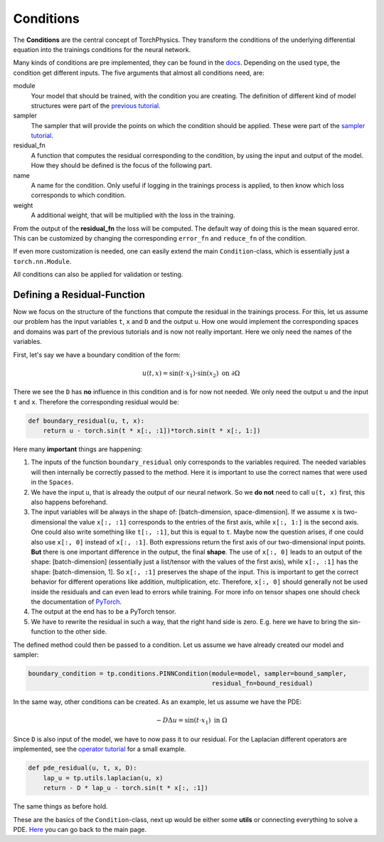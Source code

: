 ==========
Conditions
==========
The **Conditions** are the central concept of TorchPhysics. They transform the conditions of
the underlying differential equation into the trainings conditions for the neural network.

Many kinds of conditions are pre implemented, they can be found in
the docs_. Depending on the used type, the condition get different inputs. The five arguments 
that almost all conditions need, are:

.. _docs: https://boschresearch.github.io/torchphysics/api/torchphysics.problem.conditions.html

module
    Your model that should be trained, with the condition you are creating. The definition
    of different kind of model structures were part of the `previous tutorial`_.

sampler 
    The sampler that will provide the points on which the condition should be applied.
    These were part of the `sampler tutorial`_.

residual_fn
    A function that computes the residual corresponding to the condition, by using the
    input and output of the model. How they should be defined is the focus of the following
    part.

name 
    A name for the condition. Only useful if logging in the trainings process is applied, 
    to then know which loss corresponds to which condition.

weight
    A additional weight, that will be multiplied with the loss in the training.


From the output of the **residual_fn** the loss will be computed. The default way of doing this is the 
mean squared error. This can be customized by changing the corresponding ``error_fn`` and ``reduce_fn`` 
of the condition.

If even more customization is needed, one can easily extend the main ``Condition``-class, which is essentially
just a ``torch.nn.Module``.

All conditions can also be applied for validation or testing.

.. _`previous tutorial`: model_creation.html
.. _`sampler tutorial`: sampler_tutorial.html


Defining a Residual-Function
----------------------------
Now we focus on the structure of the functions that compute the residual in the trainings process.
For this, let us assume our problem has the input variables ``t``, ``x`` and ``D`` and the output
``u``. How one would implement the corresponding spaces and domains was part of the previous
tutorials and is now not really important. Here we only need the names of the variables.

First, let's say we have a boundary condition of the form:

.. math::

   u(t, x) = \sin(t \cdot x_1) \cdot \sin(x_2) \text{ on } \partial \Omega

There we see the ``D`` has **no** influence in this condition and is for now not needed. We only
need the output ``u`` and the input ``t`` and ``x``. Therefore the corresponding residual would be:

.. code-block:: python

    def boundary_residual(u, t, x):
        return u - torch.sin(t * x[:, :1])*torch.sin(t * x[:, 1:])

Here many **important** things are happening:

1) The inputs of the function ``boundary_residual`` only corresponds to the variables required. 
   The needed variables will then internally be correctly passed to the method. Here it is important
   to use the correct names that were used in the ``Spaces``.
2) We have the input ``u``, that is already the output of our neural network. So we **do not** need
   to call ``u(t, x)`` first, this also happens beforehand.
3) The input variables will be always in the shape of: [batch-dimension, space-dimension].
   If we assume ``x`` is two-dimensional the value ``x[:, :1]`` corresponds to the entries
   of the first axis, while ``x[:, 1:]`` is the second axis.
   One could also write something like ``t[:, :1]``, but this is equal to ``t``.
   Maybe now the question arises, if one could also use ``x[:, 0]`` instead of ``x[:, :1]``.
   Both expressions return the first axis of our two-dimensional input points. **But** 
   there is one important difference in the output, the final **shape**. The use of
   ``x[:, 0]`` leads to an output of the shape: [batch-dimension] (essentially just 
   a list/tensor with the values of the first axis), while ``x[:, :1]`` has the 
   shape: [batch-dimension, 1]. So ``x[:, :1]`` preserves the shape of the 
   input. This is important to get the correct behavior for different operations like
   addition, multiplication, etc. Therefore, ``x[:, 0]`` should generally not be used
   inside the residuals and can even lead to errors while training. For more info 
   on tensor shapes one should check the documentation of `PyTorch`_.
4) The output at the end has to be a PyTorch tensor.
5) We have to rewrite the residual in such a way, that the right hand side is zero. E.g.
   here we have to bring the sin-function to the other side.

.. _`PyTorch`: https://pytorch.org/tutorials/beginner/introyt/tensors_deeper_tutorial.html

The defined method could then be passed to a condition. Let us assume we have already created 
our model and sampler:

.. code-block:: python

    boundary_condition = tp.conditions.PINNCondition(module=model, sampler=bound_sampler, 
                                                     residual_fn=bound_residual)

In the same way, other conditions can be created. As an example, let us assume we have the PDE:

.. math::

   -D\Delta u = \sin(t \cdot x_1) \text{ in } \Omega

Since ``D`` is also input of the model, we have to now pass it to our residual.
For the Laplacian different operators are implemented, see the `operator tutorial`_ for a small example.

.. _`operator tutorial`: differentialoperators.html

.. code-block:: python

    def pde_residual(u, t, x, D):
        lap_u = tp.utils.laplacian(u, x)
        return - D * lap_u - torch.sin(t * x[:, :1])

The same things as before hold.

These are the basics of the ``Condition``-class, next up would be either some **utils** or 
connecting everything to solve a PDE. Here_ you can go back to the main page.

.. _Here: tutorial_start.html